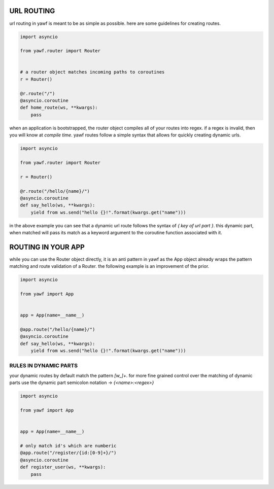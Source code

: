URL ROUTING
===========

url routing in yawf is meant to be as simple as possible. here are some guidelines for creating routes.


.. code-block:: python

  import asyncio

  from yawf.router import Router


  # a router object matches incoming paths to coroutines
  r = Router()

  @r.route("/")
  @asyncio.coroutine
  def home_route(ws, **kwargs):
      pass


when an application is bootstrapped, the router object compiles all of your routes into regex. if a regex is invalid, then you will know at *compile time*. yawf routes follow a simple syntax that allows for quickly creating dynamic urls.


.. code-block:: python

  import asyncio

  from yawf.router import Router

  r = Router()
  
  @r.route("/hello/{name}/")
  @asyncio.coroutine
  def say_hello(ws, **kwargs):
      yield from ws.send("hello {}!".format(kwargs.get("name")))


in the above example you can see that a dynamic url route follows the syntax of `{ key of url part }`. this dynamic part, when matched will pass its match as a keyword argument to the coroutine function associated with it.


ROUTING IN YOUR APP
===================

while you can use the Router object directly, it is an anti pattern in yawf as the App object already wraps the pattern matching and route validation of a Router. the following example is an improvement of the prior.


.. code-block:: python

  import asyncio

  from yawf import App


  app = App(name=__name__)

  @app.route("/hello/{name}/")
  @asyncio.coroutine
  def say_hello(ws, **kwargs):
      yield from ws.send("hello {}!".format(kwargs.get("name")))


RULES IN DYNAMIC PARTS
++++++++++++++++++++++

your dynamic routes by default match the pattern `[\w_]+`. for more fine grained control over the matching of dynamic parts use the dynamic part semicolon notation -> `{<name>:<regex>}`


.. code-block:: python

  import asyncio

  from yawf import App


  app = App(name=__name__)

  # only match id's which are numberic
  @app.route("/register/{id:[0-9]+}/")
  @asyncio.coroutine
  def register_user(ws, **kwargs):
      pass
